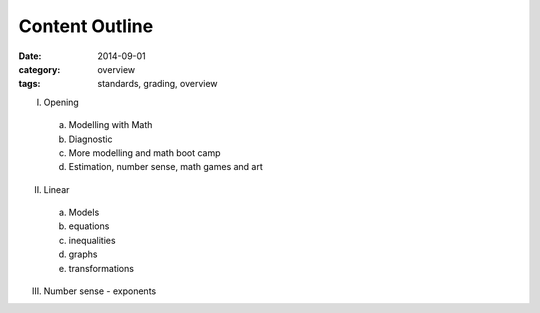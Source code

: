Content Outline
###############

:date: 2014-09-01
:category: overview
:tags: standards, grading, overview


I. Opening

  a) Modelling with Math  
  b) Diagnostic
  c) More modelling and math boot camp
  d) Estimation, number sense, math games and art

II. Linear
 
  a) Models
  b) equations
  c) inequalities
  d) graphs
  e) transformations

III. Number sense - exponents


.. _Skills: skills.html
.. _Homework: category/homework.html
.. _Quizzes: category/quizzes.html
